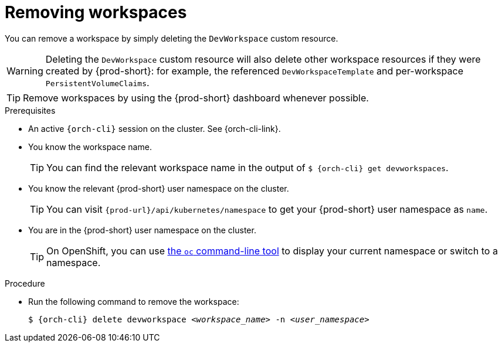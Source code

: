 
[id="removing-workspaces"]
= Removing workspaces

You can remove a workspace by simply deleting the `DevWorkspace` custom resource.

WARNING: Deleting the `DevWorkspace` custom resource will also delete other workspace resources if they were created by {prod-short}: for example, the referenced `DevWorkspaceTemplate` and per-workspace `PersistentVolumeClaims`.

TIP: Remove workspaces by using the {prod-short} dashboard whenever possible.

.Prerequisites

* An active `{orch-cli}` session on the cluster. See {orch-cli-link}.

* You know the workspace name.
+
[TIP]
====
You can find the relevant workspace name in the output of `$ {orch-cli} get devworkspaces`.
====

* You know the relevant {prod-short} user namespace on the cluster.
+
TIP: You can visit `pass:c,a,q[{prod-url}]/api/kubernetes/namespace` to get your {prod-short} user namespace as `name`.

* You are in the {prod-short} user namespace on the cluster.
+
[TIP]
====
On OpenShift, you can use link:https://docs.openshift.com/container-platform/latest/cli_reference/openshift_cli/developer-cli-commands.html#oc-project[the `oc` command-line tool] to display your current namespace or switch to a namespace.
====

.Procedure

* Run the following command to remove the workspace:
+
[subs="+quotes,attributes"]
----
$ {orch-cli} delete devworkspace __<workspace_name>__ -n __<user_namespace>__
----
